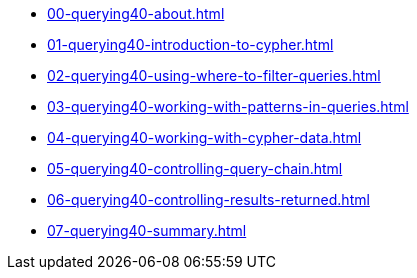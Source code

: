 * xref:00-querying40-about.adoc[]
* xref:01-querying40-introduction-to-cypher.adoc[]
* xref:02-querying40-using-where-to-filter-queries.adoc[]
* xref:03-querying40-working-with-patterns-in-queries.adoc[]
* xref:04-querying40-working-with-cypher-data.adoc[]
* xref:05-querying40-controlling-query-chain.adoc[]
* xref:06-querying40-controlling-results-returned.adoc[]
* xref:07-querying40-summary.adoc[]
